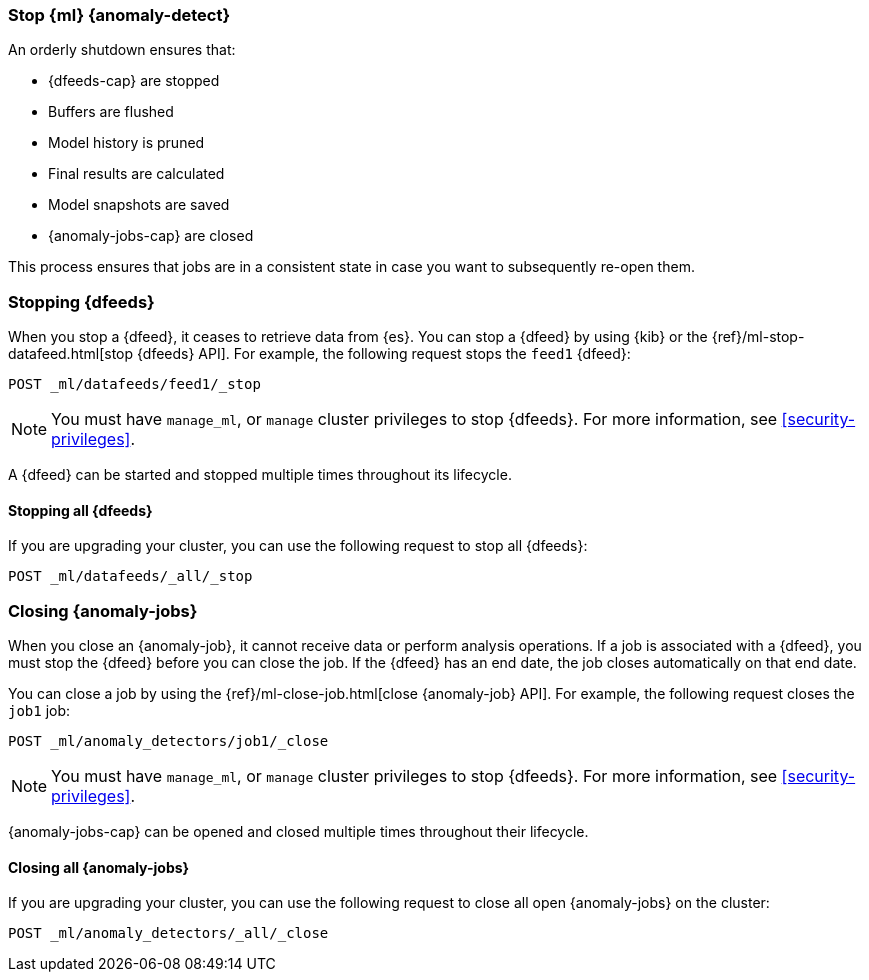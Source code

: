 [role="xpack"]
[[stopping-ml]]
=== Stop {ml} {anomaly-detect}

An orderly shutdown ensures that:

* {dfeeds-cap} are stopped
* Buffers are flushed
* Model history is pruned
* Final results are calculated
* Model snapshots are saved
* {anomaly-jobs-cap} are closed

This process ensures that jobs are in a consistent state in case you want to
subsequently re-open them.

[float]
[[stopping-ml-datafeeds]]
=== Stopping {dfeeds}

When you stop a {dfeed}, it ceases to retrieve data from {es}. You can stop a
{dfeed} by using {kib} or the
{ref}/ml-stop-datafeed.html[stop {dfeeds} API]. For example, the following
request stops the `feed1` {dfeed}:

[source,console]
--------------------------------------------------
POST _ml/datafeeds/feed1/_stop
--------------------------------------------------
// TEST[skip:setup:server_metrics_startdf]

NOTE: You must have `manage_ml`, or `manage` cluster privileges to stop {dfeeds}.
For more information, see <<security-privileges>>.

A {dfeed} can be started and stopped multiple times throughout its lifecycle.

//For examples of stopping {dfeeds} in {kib}, see <<ml-gs-job1-manage>>.

[float]
[[stopping-all-ml-datafeeds]]
==== Stopping all {dfeeds}

If you are upgrading your cluster, you can use the following request to stop all
{dfeeds}:

[source,console]
----------------------------------
POST _ml/datafeeds/_all/_stop
----------------------------------
// TEST[skip:needs-licence]

[float]
[[closing-ml-jobs]]
=== Closing {anomaly-jobs}

When you close an {anomaly-job}, it cannot receive data or perform analysis
operations. If a job is associated with a {dfeed}, you must stop the {dfeed}
before you can close the job. If the {dfeed} has an end date, the job closes
automatically on that end date.

You can close a job by using the
{ref}/ml-close-job.html[close {anomaly-job} API]. For 
example, the following request closes the `job1` job:

[source,console]
--------------------------------------------------
POST _ml/anomaly_detectors/job1/_close
--------------------------------------------------
// TEST[skip:setup:server_metrics_openjob]

NOTE: You must have `manage_ml`, or `manage` cluster privileges to stop {dfeeds}.
For more information, see <<security-privileges>>.

{anomaly-jobs-cap} can be opened and closed multiple times throughout their
lifecycle.

[float]
[[closing-all-ml-datafeeds]]
==== Closing all {anomaly-jobs}

If you are upgrading your cluster, you can use the following request to close
all open {anomaly-jobs} on the cluster:

[source,console]
----------------------------------
POST _ml/anomaly_detectors/_all/_close
----------------------------------
// TEST[skip:needs-licence]